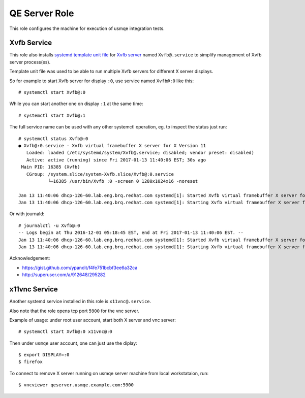 ================
 QE Server Role
================

This role configures the machine for execution of usmqe integration tests.

Xvfb Service
============

This role also installs `systemd template unit file`_  for `Xvfb server`_ named
``Xvfb@.service`` to simplify management of Xvfb server process(es).

Template unit file was used to be able to run multiple Xvfb servers for
different X server displays.

So for example to start Xvfb server for display ``:0``, use service named
``Xvfb@:0`` like this::

    # systemctl start Xvfb@:0

While you can start another one on display ``:1`` at the same time::

    # systemctl start Xvfb@:1

The full service name can be used with any other systemctl operation, eg. to
inspect the status just run::

    # systemctl status Xvfb@:0
    ● Xvfb@:0.service - Xvfb virtual framebuffer X server for X Version 11
       Loaded: loaded (/etc/systemd/system/Xvfb@.service; disabled; vendor preset: disabled)
       Active: active (running) since Fri 2017-01-13 11:40:06 EST; 30s ago
     Main PID: 16385 (Xvfb)
       CGroup: /system.slice/system-Xvfb.slice/Xvfb@:0.service
               └─16385 /usr/bin/Xvfb :0 -screen 0 1280x1024x16 -noreset

    Jan 13 11:40:06 dhcp-126-60.lab.eng.brq.redhat.com systemd[1]: Started Xvfb virtual framebuffer X server for X Version 11.
    Jan 13 11:40:06 dhcp-126-60.lab.eng.brq.redhat.com systemd[1]: Starting Xvfb virtual framebuffer X server for X Version 11...

Or with journald::

	# journalctl -u Xvfb@:0
	-- Logs begin at Thu 2016-12-01 05:18:45 EST, end at Fri 2017-01-13 11:40:06 EST. --
	Jan 13 11:40:06 dhcp-126-60.lab.eng.brq.redhat.com systemd[1]: Started Xvfb virtual framebuffer X server for X Version 11.
	Jan 13 11:40:06 dhcp-126-60.lab.eng.brq.redhat.com systemd[1]: Starting Xvfb virtual framebuffer X server for X Version 11...

Acknowledgement:

* https://gist.github.com/ypandit/f4fe751bcbf3ee6a32ca
* http://superuser.com/a/912648/295282

.. _`Xvfb server`: https://en.wikipedia.org/wiki/Xvfb
.. _`systemd template unit file`: https://fedoramagazine.org/systemd-template-unit-files/


x11vnc Service
==============

Another systemd service installed in this role is ``x11vnc@.service``.

Also note that the role opens tcp port ``5900`` for the vnc server.

Example of usage: under root user account, start both X server and vnc server::

    # systemctl start Xvfb@:0 x11vnc@:0

Then under ``usmqe`` user account, one can just use the diplay::

    $ export DISPLAY=:0
    $ firefox

To connect to remove X server running on usmqe server machine from local
workstataion, run::

    $ vncviewer qeserver.usmqe.example.com:5900
